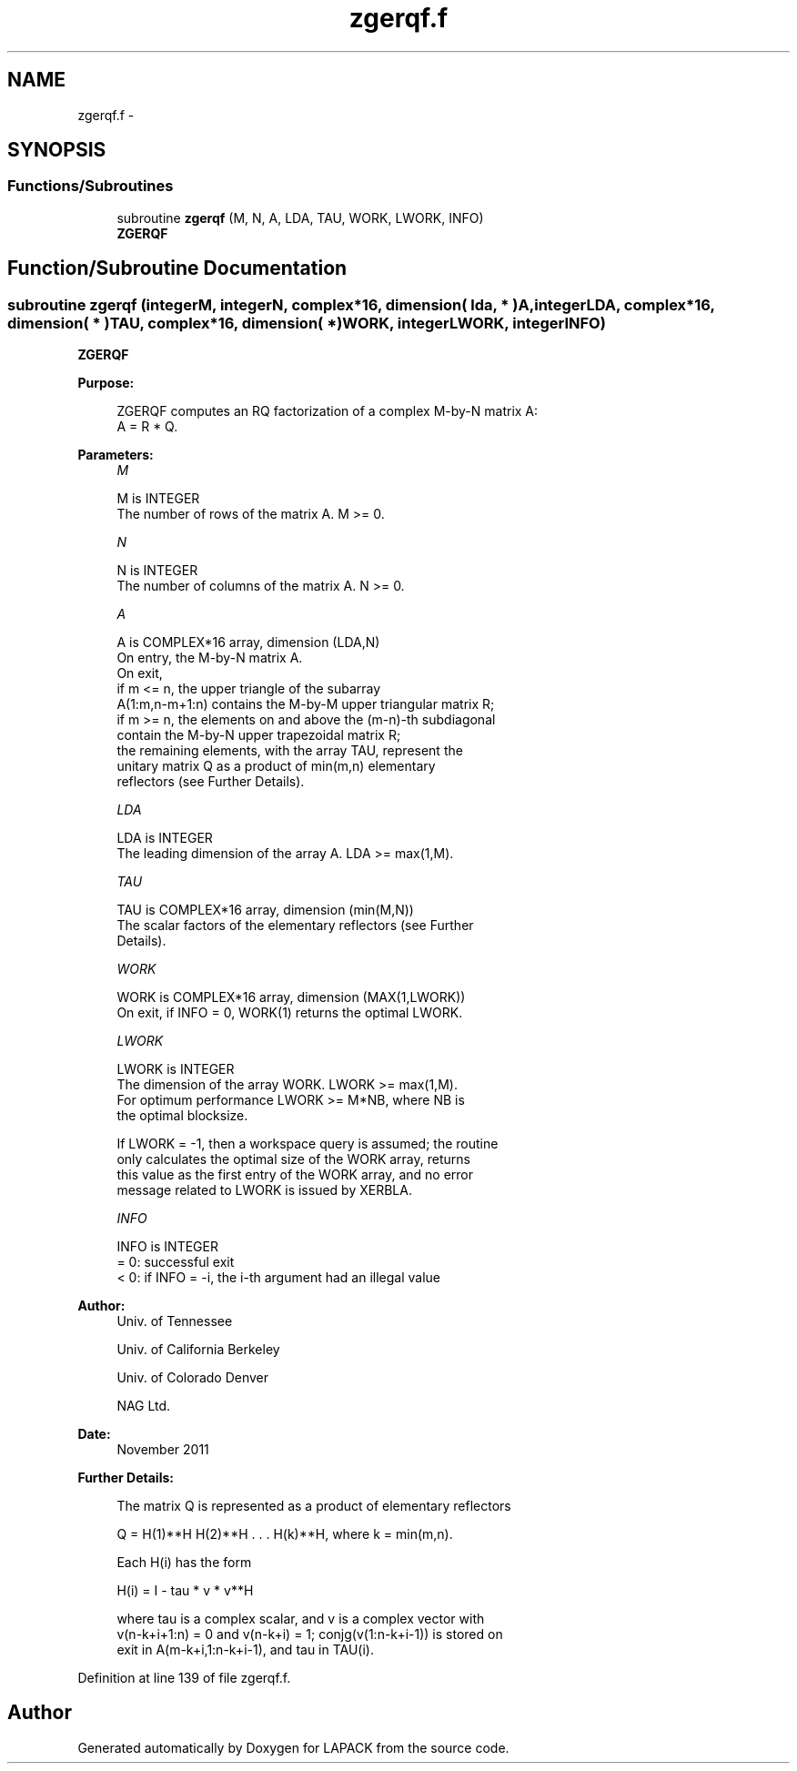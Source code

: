 .TH "zgerqf.f" 3 "Sat Nov 16 2013" "Version 3.4.2" "LAPACK" \" -*- nroff -*-
.ad l
.nh
.SH NAME
zgerqf.f \- 
.SH SYNOPSIS
.br
.PP
.SS "Functions/Subroutines"

.in +1c
.ti -1c
.RI "subroutine \fBzgerqf\fP (M, N, A, LDA, TAU, WORK, LWORK, INFO)"
.br
.RI "\fI\fBZGERQF\fP \fP"
.in -1c
.SH "Function/Subroutine Documentation"
.PP 
.SS "subroutine zgerqf (integerM, integerN, complex*16, dimension( lda, * )A, integerLDA, complex*16, dimension( * )TAU, complex*16, dimension( * )WORK, integerLWORK, integerINFO)"

.PP
\fBZGERQF\fP  
.PP
\fBPurpose: \fP
.RS 4

.PP
.nf
 ZGERQF computes an RQ factorization of a complex M-by-N matrix A:
 A = R * Q.
.fi
.PP
 
.RE
.PP
\fBParameters:\fP
.RS 4
\fIM\fP 
.PP
.nf
          M is INTEGER
          The number of rows of the matrix A.  M >= 0.
.fi
.PP
.br
\fIN\fP 
.PP
.nf
          N is INTEGER
          The number of columns of the matrix A.  N >= 0.
.fi
.PP
.br
\fIA\fP 
.PP
.nf
          A is COMPLEX*16 array, dimension (LDA,N)
          On entry, the M-by-N matrix A.
          On exit,
          if m <= n, the upper triangle of the subarray
          A(1:m,n-m+1:n) contains the M-by-M upper triangular matrix R;
          if m >= n, the elements on and above the (m-n)-th subdiagonal
          contain the M-by-N upper trapezoidal matrix R;
          the remaining elements, with the array TAU, represent the
          unitary matrix Q as a product of min(m,n) elementary
          reflectors (see Further Details).
.fi
.PP
.br
\fILDA\fP 
.PP
.nf
          LDA is INTEGER
          The leading dimension of the array A.  LDA >= max(1,M).
.fi
.PP
.br
\fITAU\fP 
.PP
.nf
          TAU is COMPLEX*16 array, dimension (min(M,N))
          The scalar factors of the elementary reflectors (see Further
          Details).
.fi
.PP
.br
\fIWORK\fP 
.PP
.nf
          WORK is COMPLEX*16 array, dimension (MAX(1,LWORK))
          On exit, if INFO = 0, WORK(1) returns the optimal LWORK.
.fi
.PP
.br
\fILWORK\fP 
.PP
.nf
          LWORK is INTEGER
          The dimension of the array WORK.  LWORK >= max(1,M).
          For optimum performance LWORK >= M*NB, where NB is
          the optimal blocksize.

          If LWORK = -1, then a workspace query is assumed; the routine
          only calculates the optimal size of the WORK array, returns
          this value as the first entry of the WORK array, and no error
          message related to LWORK is issued by XERBLA.
.fi
.PP
.br
\fIINFO\fP 
.PP
.nf
          INFO is INTEGER
          = 0:  successful exit
          < 0:  if INFO = -i, the i-th argument had an illegal value
.fi
.PP
 
.RE
.PP
\fBAuthor:\fP
.RS 4
Univ\&. of Tennessee 
.PP
Univ\&. of California Berkeley 
.PP
Univ\&. of Colorado Denver 
.PP
NAG Ltd\&. 
.RE
.PP
\fBDate:\fP
.RS 4
November 2011 
.RE
.PP
\fBFurther Details: \fP
.RS 4

.PP
.nf
  The matrix Q is represented as a product of elementary reflectors

     Q = H(1)**H H(2)**H . . . H(k)**H, where k = min(m,n).

  Each H(i) has the form

     H(i) = I - tau * v * v**H

  where tau is a complex scalar, and v is a complex vector with
  v(n-k+i+1:n) = 0 and v(n-k+i) = 1; conjg(v(1:n-k+i-1)) is stored on
  exit in A(m-k+i,1:n-k+i-1), and tau in TAU(i).
.fi
.PP
 
.RE
.PP

.PP
Definition at line 139 of file zgerqf\&.f\&.
.SH "Author"
.PP 
Generated automatically by Doxygen for LAPACK from the source code\&.
